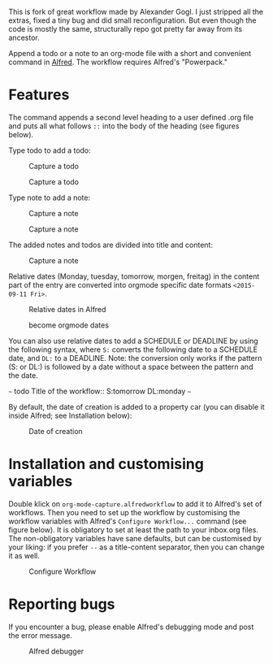# An org-mode-capture workflow for Alfred

This is fork of great workflow made by Alexander Gogl. I just stripped all the extras, fixed a tiny bug and did small reconfiguration. But even though the code is mostly the same, structurally repo got pretty far away from its ancestor.

Append a todo or a note to an org-mode file with a short and convenient command in [[https://www.alfredapp.com/][Alfred]]. The workflow requires Alfred's "Powerpack."

* Features

The command appends a second level heading to a user defined .org file and puts all what follows ~::~ into the body of the heading (see figures below).

Type todo to add a todo:

#+caption: Capture a todo
[[file:images/todo-capture.png]]

#+caption: Capture a todo
[[file:images/todo-notification.png]]

Type note to add a note:

#+caption: Capture a note
[[file:images/note-capture.png]]

#+caption: Capture a note
[[file:images/note-notification.png]]

The added notes and todos are divided into title and content:

#+caption: Capture a note
[[file:images/result.png]]

Relative dates (Monday, tuesday, tomorrow, morgen, freitag) in the content part of the entry are converted into orgmode specific date formats ~<2015-09-11 Fri>~.

#+caption: Relative dates in Alfred
[[file:images/date_replacement-01.png]]

#+caption: become orgmode dates
[[file:images/date_replacement-02.png]]

You can also use relative dates to add a SCHEDULE or DEADLINE by using the following syntax, where ~S:~ converts the following date to a SCHEDULE date, and ~DL:~ to a DEADLINE. Note: the conversion only works if the pattern (S: or DL:) is followed by a date without a space between the pattern and the date.

~~~
todo Title of the workflow:: S:tomorrow DL:monday
~~~

By default, the date of creation is added to a property car (you can disable it inside Alfred; see Installation below):

#+caption: Date of creation
[[file:images/creation_date.png]]

* Installation and customising variables

Double klick on ~org-mode-capture.alfredworkflow~ to add it to Alfred's set of workflows. Then you need to set up the workflow by customising the workflow variables with Alfred's ~Configure Workflow...~ command (see figure below). It is obligatory to set at least the path to your inbox.org files. The non-obligatory variables have sane defaults, but can be customised by your liking: if you prefer ~--~ as a title-content separator, then you can change it as well.

#+caption: Configure Workflow
[[file:images/user_configuration.png]]

* Reporting bugs

If you encounter a bug, please enable Alfred's debugging mode and post the error message.

#+caption: Alfred debugger
[[file:images/debugging.png]]
